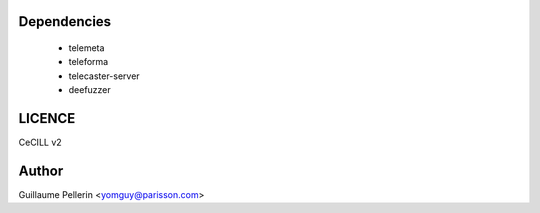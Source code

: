 Dependencies
============

 * telemeta
 * teleforma
 * telecaster-server
 * deefuzzer


LICENCE
=======

CeCILL v2

Author
=======

Guillaume Pellerin <yomguy@parisson.com>

